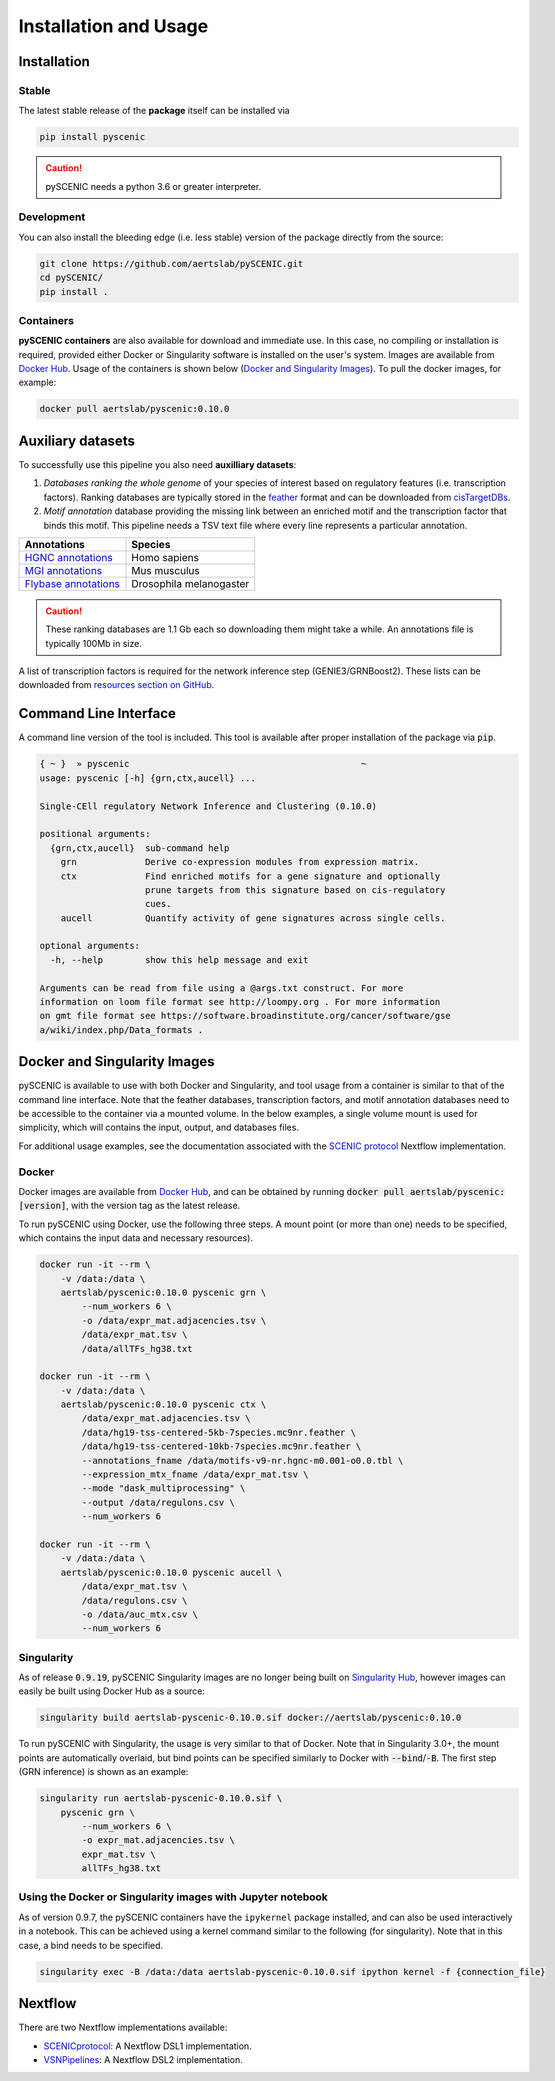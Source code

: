 Installation and Usage
======================

Installation
------------

Stable
~~~~~~

The latest stable release of the **package** itself can be installed via 

.. code-block:: bash

    pip install pyscenic


.. caution::
    pySCENIC needs a python 3.6 or greater interpreter.


Development
~~~~~~~~~~~

You can also install the bleeding edge (i.e. less stable) version of the package directly from the source:
 
.. code-block:: bash

    git clone https://github.com/aertslab/pySCENIC.git
    cd pySCENIC/
    pip install .


Containers
~~~~~~~~~

**pySCENIC containers** are also available for download and immediate use. In this case, no compiling or installation is required, provided either Docker or Singularity software is installed on the user's system.  Images are available from `Docker Hub`_. Usage of the containers is shown below (`Docker and Singularity Images`_).
To pull the docker images, for example:

.. code-block:: bash

    docker pull aertslab/pyscenic:0.10.0

Auxiliary datasets
------------------
To successfully use this pipeline you also need **auxilliary datasets**:

1. *Databases ranking the whole genome* of your species of interest based on regulatory features (i.e. transcription factors). Ranking databases are typically stored in the feather_ format and can be downloaded from cisTargetDBs_.
2. *Motif annotation* database providing the missing link between an enriched motif and the transcription factor that binds this motif. This pipeline needs a TSV text file where every line represents a particular annotation.

=======================  ==========================
  Annotations             Species
=======================  ==========================
`HGNC annotations`_       Homo sapiens
`MGI annotations`_        Mus musculus
`Flybase annotations`_    Drosophila melanogaster
=======================  ==========================

.. _`HGNC annotations`: https://resources.aertslab.org/cistarget/motif2tf/motifs-v9-nr.hgnc-m0.001-o0.0.tbl
.. _`MGI annotations`: https://resources.aertslab.org/cistarget/motif2tf/motifs-v9-nr.mgi-m0.001-o0.0.tbl
.. _`Flybase annotations`: https://resources.aertslab.org/cistarget/motif2tf/motifs-v8-nr.flybase-m0.001-o0.0.tbl


.. caution::
    These ranking databases are 1.1 Gb each so downloading them might take a while. An annotations file is typically 100Mb in size.

A list of transcription factors is required for the network inference step (GENIE3/GRNBoost2). These lists can be downloaded from `resources section on GitHub <https://github.com/aertslab/pySCENIC/tree/master/resources>`_.


Command Line Interface
----------------------

A command line version of the tool is included. This tool is available after proper installation of the package via :code:`pip`.

.. code-block:: bash

    { ~ }  » pyscenic                                            ~
    usage: pyscenic [-h] {grn,ctx,aucell} ...

    Single-CEll regulatory Network Inference and Clustering (0.10.0)

    positional arguments:
      {grn,ctx,aucell}  sub-command help
        grn             Derive co-expression modules from expression matrix.
        ctx             Find enriched motifs for a gene signature and optionally
                        prune targets from this signature based on cis-regulatory
                        cues.
        aucell          Quantify activity of gene signatures across single cells.

    optional arguments:
      -h, --help        show this help message and exit

    Arguments can be read from file using a @args.txt construct. For more
    information on loom file format see http://loompy.org . For more information
    on gmt file format see https://software.broadinstitute.org/cancer/software/gse
    a/wiki/index.php/Data_formats .


Docker and Singularity Images
-----------------------------

pySCENIC is available to use with both Docker and Singularity, and tool usage from a container is similar to that of the command line interface.
Note that the feather databases, transcription factors, and motif annotation databases need to be accessible to the container via a mounted volume.
In the below examples, a single volume mount is used for simplicity, which will contains the input, output, and databases files.

For additional usage examples, see the documentation associated with the `SCENIC protocol <https://github.com/aertslab/SCENICprotocol/blob/master/docs/installation.md>`_ Nextflow implementation.

Docker
~~~~~~

Docker images are available from `Docker Hub`_, and can be obtained by running :code:`docker pull aertslab/pyscenic:[version]`, with the version tag as the latest release.

To run pySCENIC using Docker, use the following three steps.
A mount point (or more than one) needs to be specified, which contains the input data and necessary resources).

.. code-block:: bash

    docker run -it --rm \
        -v /data:/data \
        aertslab/pyscenic:0.10.0 pyscenic grn \
            --num_workers 6 \
            -o /data/expr_mat.adjacencies.tsv \
            /data/expr_mat.tsv \
            /data/allTFs_hg38.txt

    docker run -it --rm \
        -v /data:/data \
        aertslab/pyscenic:0.10.0 pyscenic ctx \
            /data/expr_mat.adjacencies.tsv \
            /data/hg19-tss-centered-5kb-7species.mc9nr.feather \
            /data/hg19-tss-centered-10kb-7species.mc9nr.feather \
            --annotations_fname /data/motifs-v9-nr.hgnc-m0.001-o0.0.tbl \
            --expression_mtx_fname /data/expr_mat.tsv \
            --mode "dask_multiprocessing" \
            --output /data/regulons.csv \
            --num_workers 6

    docker run -it --rm \
        -v /data:/data \
        aertslab/pyscenic:0.10.0 pyscenic aucell \
            /data/expr_mat.tsv \
            /data/regulons.csv \
            -o /data/auc_mtx.csv \
            --num_workers 6

Singularity
~~~~~~~~~~~

As of release :code:`0.9.19`, pySCENIC Singularity images are no longer being built on `Singularity Hub`_, however images can easily be built using Docker Hub as a source:

.. code-block:: bash

    singularity build aertslab-pyscenic-0.10.0.sif docker://aertslab/pyscenic:0.10.0


To run pySCENIC with Singularity, the usage is very similar to that of Docker.
Note that in Singularity 3.0+, the mount points are automatically overlaid, but bind points can be specified similarly to Docker with :code:`--bind`/:code:`-B`.
The first step (GRN inference) is shown as an example:

.. code-block:: bash

    singularity run aertslab-pyscenic-0.10.0.sif \
        pyscenic grn \
            --num_workers 6 \
            -o expr_mat.adjacencies.tsv \
            expr_mat.tsv \
            allTFs_hg38.txt


Using the Docker or Singularity images with Jupyter notebook
~~~~~~~~~~~~~~~~~~~~~~~~~~~~~~~~~~~~~~~~~~~~~~~~~~~~~~~~~~~~

As of version 0.9.7, the pySCENIC containers have the ``ipykernel`` package installed, and can also be used interactively in a notebook.
This can be achieved using a kernel command similar to the following (for singularity).
Note that in this case, a bind needs to be specified.

.. code-block:: bash

    singularity exec -B /data:/data aertslab-pyscenic-0.10.0.sif ipython kernel -f {connection_file}


Nextflow
--------

There are two Nextflow implementations available:

* `SCENICprotocol`_: A Nextflow DSL1 implementation.
* `VSNPipelines`_: A Nextflow DSL2 implementation.


.. _`Singularity Hub`: https://www.singularity-hub.org/collections/2033
.. _`SCENICprotocol`: https://github.com/aertslab/SCENICprotocol
.. _`VSNPipelines`: https://github.com/vib-singlecell-nf/vsn-pipelines
.. _dask: https://dask.pydata.org/en/latest/
.. _distributed: https://distributed.readthedocs.io/en/latest/
.. _`Docker Hub`: https://hub.docker.com/r/aertslab/pyscenic
.. _feather: https://github.com/wesm/feather
.. _cisTargetDBs: https://resources.aertslab.org/cistarget/

